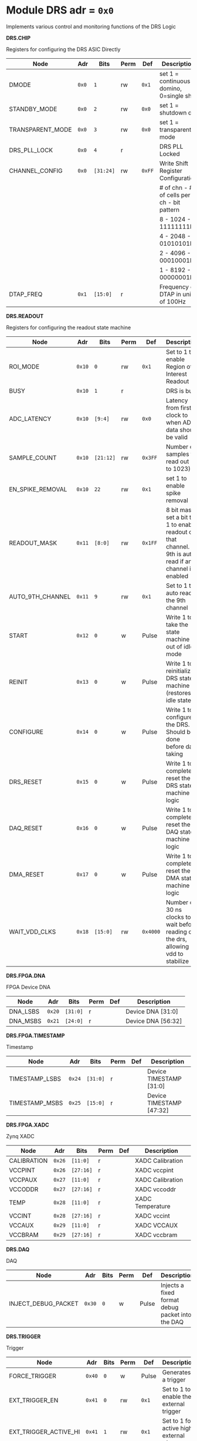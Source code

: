 #+OPTIONS: toc:5
#+OPTIONS: ^:nil

# START: ADDRESS_TABLE_VERSION :: DO NOT EDIT
# END: ADDRESS_TABLE_VERSION :: DO NOT EDIT

# START: ADDRESS_TABLE :: DO NOT EDIT

* Module DRS 	 adr = ~0x0~

Implements various control and monitoring functions of the DRS Logic

*DRS.CHIP*

Registers for configuring the DRS ASIC Directly

|------------+------+---------+------+-----+----------------------------|
| Node       | Adr  | Bits    | Perm | Def | Description                |
|------------+------+---------+------+-----+----------------------------|
|DMODE | ~0x0~ | ~1~ | rw | ~0x1~ | set 1 = continuous domino, 0=single shot | 
|------------+------+---------+-----+-----+----------------------------|
|STANDBY_MODE | ~0x0~ | ~2~ | rw | ~0x0~ | set 1 = shutdown drs | 
|------------+------+---------+-----+-----+----------------------------|
|TRANSPARENT_MODE | ~0x0~ | ~3~ | rw | ~0x0~ | set 1 = transparent mode | 
|------------+------+---------+-----+-----+----------------------------|
|DRS_PLL_LOCK | ~0x0~ | ~4~ | r |  | DRS PLL Locked | 
|------------+------+---------+-----+-----+----------------------------|
|CHANNEL_CONFIG | ~0x0~ | ~[31:24]~ | rw | ~0xFF~ | Write Shift Register Configuration                              | 
|  |  |  |  |  | # of chn - # of cells per ch - bit pattern                             |
|  |  |  |  |  | 8        - 1024              - 11111111b                             |
|  |  |  |  |  | 4        - 2048              - 01010101b                             |
|  |  |  |  |  | 2        - 4096              - 00010001b                             |
|  |  |  |  |  | 1        - 8192              - 00000001b|
|------------+------+---------+-----+-----+----------------------------|
|DTAP_FREQ | ~0x1~ | ~[15:0]~ | r |  | Frequency of DTAP in units of 100Hz | 
|------------+------+---------+-----+-----+----------------------------|

*DRS.READOUT*

Registers for configuring the readout state machine

|------------+------+---------+------+-----+----------------------------|
| Node       | Adr  | Bits    | Perm | Def | Description                |
|------------+------+---------+------+-----+----------------------------|
|ROI_MODE | ~0x10~ | ~0~ | rw | ~0x1~ | Set to 1 to enable Region of Interest Readout | 
|------------+------+---------+-----+-----+----------------------------|
|BUSY | ~0x10~ | ~1~ | r |  | DRS is busy | 
|------------+------+---------+-----+-----+----------------------------|
|ADC_LATENCY | ~0x10~ | ~[9:4]~ | rw | ~0x0~ | Latency from first sr clock to when ADC data should be valid | 
|------------+------+---------+-----+-----+----------------------------|
|SAMPLE_COUNT | ~0x10~ | ~[21:12]~ | rw | ~0x3FF~ | Number of samples to read out (0 to 1023) | 
|------------+------+---------+-----+-----+----------------------------|
|EN_SPIKE_REMOVAL | ~0x10~ | ~22~ | rw | ~0x1~ | set 1 to enable spike removal | 
|------------+------+---------+-----+-----+----------------------------|
|READOUT_MASK | ~0x11~ | ~[8:0]~ | rw | ~0x1FF~ | 8 bit mask, set a bit to 1 to enable readout of that channel. 9th is auto-read if any channel is enabled | 
|------------+------+---------+-----+-----+----------------------------|
|AUTO_9TH_CHANNEL | ~0x11~ | ~9~ | rw | ~0x1~ | Set to 1 to auto read the 9th channel | 
|------------+------+---------+-----+-----+----------------------------|
|START | ~0x12~ | ~0~ | w | Pulse | Write 1 to take the state machine out of idle mode | 
|------------+------+---------+-----+-----+----------------------------|
|REINIT | ~0x13~ | ~0~ | w | Pulse | Write 1 to reinitialize DRS state machine (restores to idle state) | 
|------------+------+---------+-----+-----+----------------------------|
|CONFIGURE | ~0x14~ | ~0~ | w | Pulse | Write 1 to configure the DRS. Should be done before data taking | 
|------------+------+---------+-----+-----+----------------------------|
|DRS_RESET | ~0x15~ | ~0~ | w | Pulse | Write 1 to completely reset the DRS state machine logic | 
|------------+------+---------+-----+-----+----------------------------|
|DAQ_RESET | ~0x16~ | ~0~ | w | Pulse | Write 1 to completely reset the DAQ state machine logic | 
|------------+------+---------+-----+-----+----------------------------|
|DMA_RESET | ~0x17~ | ~0~ | w | Pulse | Write 1 to completely reset the DMA state machine logic | 
|------------+------+---------+-----+-----+----------------------------|
|WAIT_VDD_CLKS | ~0x18~ | ~[15:0]~ | rw | ~0x4000~ | Number of 30 ns clocks to wait before reading out the drs, allowing vdd to stabilize | 
|------------+------+---------+-----+-----+----------------------------|

*DRS.FPGA.DNA*

FPGA Device DNA

|------------+------+---------+------+-----+----------------------------|
| Node       | Adr  | Bits    | Perm | Def | Description                |
|------------+------+---------+------+-----+----------------------------|
|DNA_LSBS | ~0x20~ | ~[31:0]~ | r |  | Device DNA [31:0] | 
|------------+------+---------+-----+-----+----------------------------|
|DNA_MSBS | ~0x21~ | ~[24:0]~ | r |  | Device DNA [56:32] | 
|------------+------+---------+-----+-----+----------------------------|

*DRS.FPGA.TIMESTAMP*

Timestamp

|------------+------+---------+------+-----+----------------------------|
| Node       | Adr  | Bits    | Perm | Def | Description                |
|------------+------+---------+------+-----+----------------------------|
|TIMESTAMP_LSBS | ~0x24~ | ~[31:0]~ | r |  | Device TIMESTAMP [31:0] | 
|------------+------+---------+-----+-----+----------------------------|
|TIMESTAMP_MSBS | ~0x25~ | ~[15:0]~ | r |  | Device TIMESTAMP [47:32] | 
|------------+------+---------+-----+-----+----------------------------|

*DRS.FPGA.XADC*

Zynq XADC

|------------+------+---------+------+-----+----------------------------|
| Node       | Adr  | Bits    | Perm | Def | Description                |
|------------+------+---------+------+-----+----------------------------|
|CALIBRATION | ~0x26~ | ~[11:0]~ | r |  | XADC Calibration | 
|------------+------+---------+-----+-----+----------------------------|
|VCCPINT | ~0x26~ | ~[27:16]~ | r |  | XADC vccpint | 
|------------+------+---------+-----+-----+----------------------------|
|VCCPAUX | ~0x27~ | ~[11:0]~ | r |  | XADC Calibration | 
|------------+------+---------+-----+-----+----------------------------|
|VCCODDR | ~0x27~ | ~[27:16]~ | r |  | XADC vccoddr | 
|------------+------+---------+-----+-----+----------------------------|
|TEMP | ~0x28~ | ~[11:0]~ | r |  | XADC Temperature | 
|------------+------+---------+-----+-----+----------------------------|
|VCCINT | ~0x28~ | ~[27:16]~ | r |  | XADC vccint | 
|------------+------+---------+-----+-----+----------------------------|
|VCCAUX | ~0x29~ | ~[11:0]~ | r |  | XADC VCCAUX | 
|------------+------+---------+-----+-----+----------------------------|
|VCCBRAM | ~0x29~ | ~[27:16]~ | r |  | XADC vccbram | 
|------------+------+---------+-----+-----+----------------------------|

*DRS.DAQ*

DAQ

|------------+------+---------+------+-----+----------------------------|
| Node       | Adr  | Bits    | Perm | Def | Description                |
|------------+------+---------+------+-----+----------------------------|
|INJECT_DEBUG_PACKET | ~0x30~ | ~0~ | w | Pulse | Injects a fixed format debug packet into the DAQ | 
|------------+------+---------+-----+-----+----------------------------|

*DRS.TRIGGER*

Trigger

|------------+------+---------+------+-----+----------------------------|
| Node       | Adr  | Bits    | Perm | Def | Description                |
|------------+------+---------+------+-----+----------------------------|
|FORCE_TRIGGER | ~0x40~ | ~0~ | w | Pulse | Generates a trigger | 
|------------+------+---------+-----+-----+----------------------------|
|EXT_TRIGGER_EN | ~0x41~ | ~0~ | rw | ~0x1~ | Set to 1 to enable the external trigger | 
|------------+------+---------+-----+-----+----------------------------|
|EXT_TRIGGER_ACTIVE_HI | ~0x41~ | ~1~ | rw | ~0x1~ | Set to 1 for active high external trigger | 
|------------+------+---------+-----+-----+----------------------------|

*DRS.COUNTERS*

Counters

|------------+------+---------+------+-----+----------------------------|
| Node       | Adr  | Bits    | Perm | Def | Description                |
|------------+------+---------+------+-----+----------------------------|
|CNT_SEM_CORRECTION | ~0x50~ | ~[15:0]~ | r |  | Number of Single Event Errors corrected by the scrubber | 
|------------+------+---------+-----+-----+----------------------------|
|CNT_SEM_UNCORRECTABLE | ~0x51~ | ~[19:16]~ | r |  | Number of Critical Single Event Errors (uncorrectable by scrubber) | 
|------------+------+---------+-----+-----+----------------------------|
|CNT_READOUTS_COMPLETED | ~0x52~ | ~[31:0]~ | r |  | Number of readouts completed since reset | 
|------------+------+---------+-----+-----+----------------------------|
|CNT_DMA_READOUTS_COMPLETED | ~0x53~ | ~[31:0]~ | r |  | Number of readouts completed since reset | 
|------------+------+---------+-----+-----+----------------------------|
|CNT_LOST_EVENT | ~0x54~ | ~[31:16]~ | r |  | Number of trigger lost due to deadtime | 
|------------+------+---------+-----+-----+----------------------------|
|CNT_EVENT | ~0x55~ | ~[31:0]~ | r |  | Number of triggers received | 
|------------+------+---------+-----+-----+----------------------------|

*DRS.HOG*

HOG Parameters

|------------+------+---------+------+-----+----------------------------|
| Node       | Adr  | Bits    | Perm | Def | Description                |
|------------+------+---------+------+-----+----------------------------|
|GLOBAL_DATE | ~0x60~ | ~[31:0]~ | r |  | HOG Global Date | 
|------------+------+---------+-----+-----+----------------------------|
|GLOBAL_TIME | ~0x61~ | ~[31:0]~ | r |  | HOG Global Time | 
|------------+------+---------+-----+-----+----------------------------|
|GLOBAL_VER | ~0x62~ | ~[31:0]~ | r |  | HOG Global Version | 
|------------+------+---------+-----+-----+----------------------------|
|GLOBAL_SHA | ~0x63~ | ~[31:0]~ | r |  | HOG Global SHA | 
|------------+------+---------+-----+-----+----------------------------|
|TOP_SHA | ~0x64~ | ~[31:0]~ | r |  | HOG Top SHA | 
|------------+------+---------+-----+-----+----------------------------|
|TOP_VER | ~0x65~ | ~[31:0]~ | r |  | HOG Top Version | 
|------------+------+---------+-----+-----+----------------------------|
|HOG_SHA | ~0x66~ | ~[31:0]~ | r |  | HOG SHA | 
|------------+------+---------+-----+-----+----------------------------|
|HOG_VER | ~0x67~ | ~[31:0]~ | r |  | HOG Version | 
|------------+------+---------+-----+-----+----------------------------|

*DRS.SPY*

Spy Buffer

|------------+------+---------+------+-----+----------------------------|
| Node       | Adr  | Bits    | Perm | Def | Description                |
|------------+------+---------+------+-----+----------------------------|
|RESET | ~0x70~ | ~0~ | w | Pulse | Spy Buffer Reset | 
|------------+------+---------+-----+-----+----------------------------|
|DATA | ~0x71~ | ~[15:0]~ | r |  | Spy Read Data | 
|------------+------+---------+-----+-----+----------------------------|
|FULL | ~0x72~ | ~0~ | r |  | Spy Buffer Full | 
|------------+------+---------+-----+-----+----------------------------|
|EMPTY | ~0x72~ | ~1~ | r |  | Spy Buffer Empty | 
|------------+------+---------+-----+-----+----------------------------|

*DRS.DMA*

DMA and ram buffer occupancy

|------------+------+---------+------+-----+----------------------------|
| Node       | Adr  | Bits    | Perm | Def | Description                |
|------------+------+---------+------+-----+----------------------------|
|RAM_A_OCC_RST | ~0x100~ | ~0~ | w | Pulse | Sets RAM buffer a counter to 0 | 
|------------+------+---------+-----+-----+----------------------------|
|RAM_B_OCC_RST | ~0x101~ | ~0~ | w | Pulse | Sets RAM buffer b counter to 0 | 
|------------+------+---------+-----+-----+----------------------------|
|RAM_A_OCCUPANCY | ~0x102~ | ~[31:0]~ | r |  | RAM buffer a occupancy | 
|------------+------+---------+-----+-----+----------------------------|
|RAM_B_OCCUPANCY | ~0x103~ | ~[31:0]~ | r |  | RAM buffer b occupancy | 
|------------+------+---------+-----+-----+----------------------------|
|DMA_POINTER | ~0x104~ | ~[31:0]~ | r |  | DMA controller pointer | 
|------------+------+---------+-----+-----+----------------------------|

# END: ADDRESS_TABLE :: DO NOT EDIT
